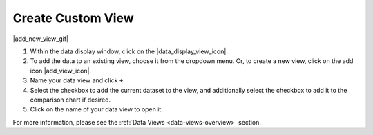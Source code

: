 .. _create-new-view-how-to:

##################
Create Custom View
##################


|add_new_view_gif|


#. Within the data display window, click on the |data_display_view_icon|.
#. To add the data to an existing view, choose it from the dropdown menu. Or, to create a new view, click on the add icon |add_view_icon|.
#. Name your data view and click ``+``.
#. Select the checkbox to add the current dataset to the view, and additionally select the checkbox to add it to the comparison chart if desired.
#.  Click on the name of your data view to open it.

For more information, please see the :ref:`Data Views <data-views-overview>` section.

